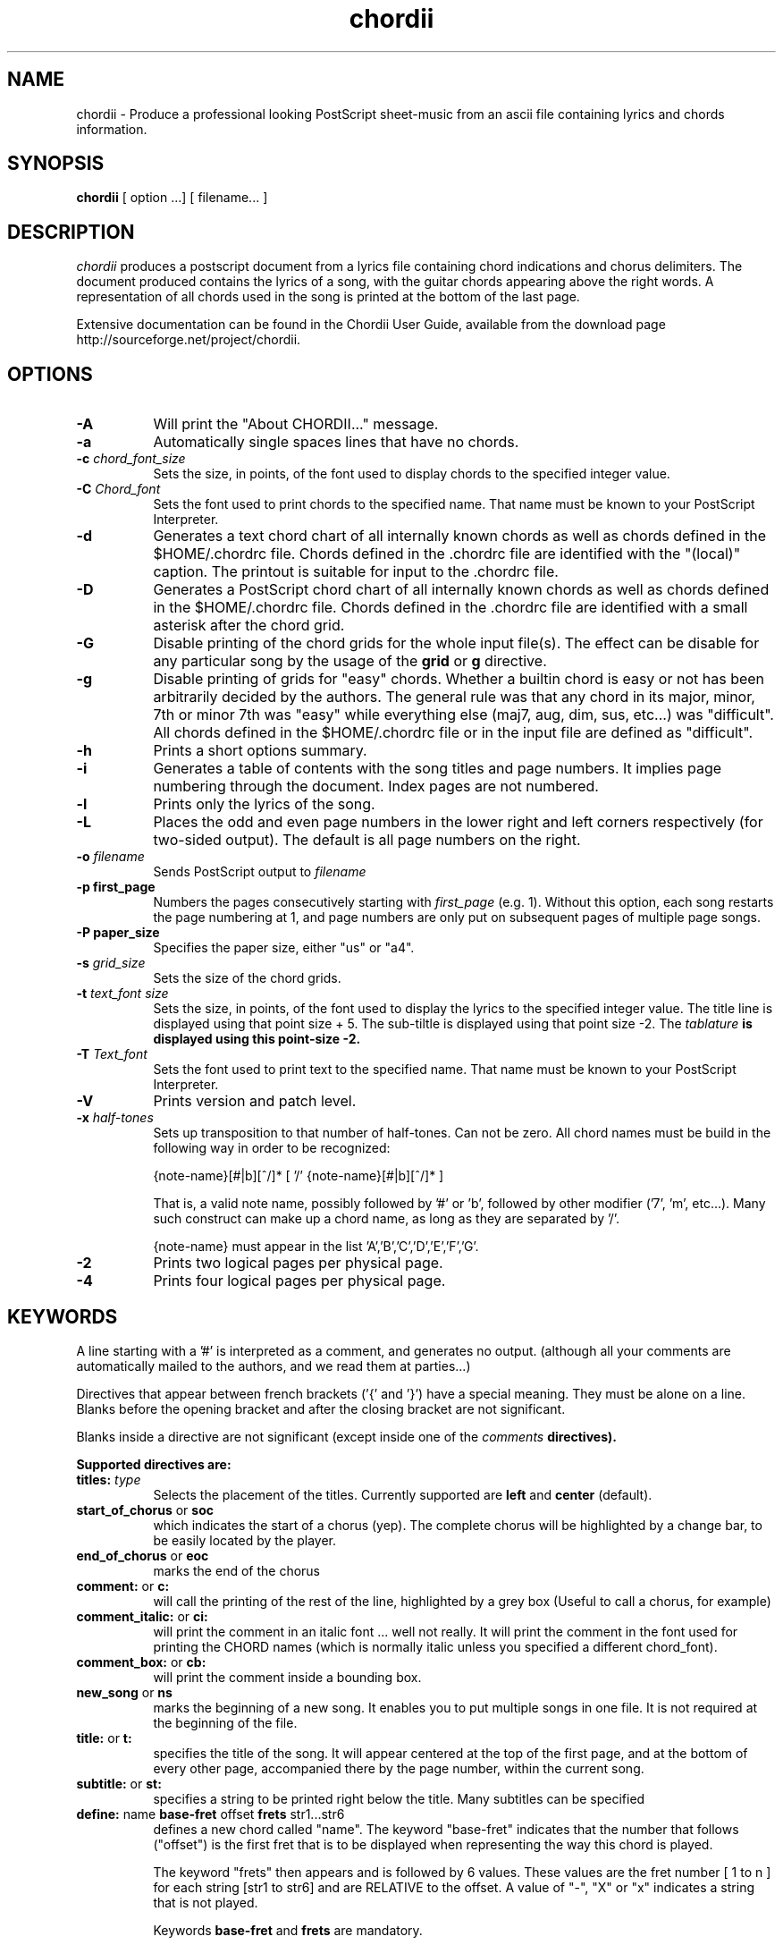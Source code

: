 .TH chordii 1 "July 2009" "Utilities"
.SH NAME
chordii \- Produce a professional looking PostScript sheet-music from an ascii file containing lyrics and chords information.
.SH SYNOPSIS
.B chordii
[ option ...] [ filename... ]
.SH DESCRIPTION
.I chordii
produces a postscript document from a lyrics file containing chord
indications and chorus delimiters. The document produced contains the
lyrics of a song, with the guitar chords appearing above the right
words. A representation of all chords used in the song is printed at
the bottom of the last page.

Extensive documentation can be found in the Chordii User Guide,
available from the download page http://sourceforge.net/project/chordii.

.SH OPTIONS
.TP 8
.B \-A
Will print the "About CHORDII..." message.
.TP 8
.B \-a 
Automatically single spaces lines that have no chords.
.TP 8
.B \-c \fIchord_font_size\fB
Sets the size, in points, of the font used to display chords to the specified
integer value.
.TP 8
.B \-C \fIChord_font\fB
Sets the font used to print chords to the specified name. That name must be
known to your PostScript Interpreter.
.TP 8
.B \-d
Generates a text chord chart of all internally known chords as well as
chords defined in the $HOME/.chordrc file. Chords defined in the .chordrc file
are identified with the "(local)" caption. The printout is suitable for input
to the .chordrc file.
.TP 8
.B \-D
Generates a PostScript chord chart of all internally known chords as well as
chords defined in the $HOME/.chordrc file. Chords defined in the .chordrc file
are identified with a small asterisk after the chord grid.
.TP 8
.B \-G
Disable printing of the chord grids for the whole input file(s). The effect can
be disable for any particular song by the usage of the \fBgrid\fR or \fBg\fR
directive.
.TP 8
.B \-g
Disable printing of grids for "easy" chords. Whether a builtin chord is easy
or not has been arbitrarily decided by the authors. The general rule was that
any chord in its major, minor, 7th or minor 7th was "easy" while everything
else (maj7, aug, dim, sus, etc...) was "difficult". All chords defined in the
$HOME/.chordrc file or in the input file are defined as "difficult".
.TP 8
.B \-h
Prints a short options summary.
.TP
.B \-i
Generates a table of contents with the song titles and page numbers.
It implies page numbering through the document. Index pages
are not numbered.
.TP 8
.B \-l
Prints only the lyrics of the song.
.TP 8
.B \-L
Places the odd and even page numbers in the lower right and left
corners respectively (for two-sided output).  The default is all page
numbers on the right.
.TP 8
.B \-o \fIfilename\fB
Sends PostScript output to \fIfilename\fB
.TP 8
.B \-p " first_page" 
Numbers the pages consecutively starting with \fIfirst_page\fR (e.g.
1).  Without this option, each song restarts the page numbering at 1,
and page numbers are only put on subsequent pages of multiple page
songs.
.TP 8
.B \-P " paper_size" 
Specifies the paper size, either "us" or "a4".
.TP 8
.B \-s \fIgrid_size\fB
Sets the size of the chord grids.
.TP 8
.B \-t \fItext_font size\fB
Sets the size, in points, of the font used to display the lyrics to the
specified integer value. The title line is displayed using that point
size + 5. The sub-tiltle is displayed using that point size -2. The
\fItablature\fB is displayed using this point-size -2.
.TP 8
.B \-T \fIText_font\fB
Sets the font used to print text to the specified name. That name must be
known to your PostScript Interpreter.
.TP 8
.B \-V
Prints version and patch level.
.TP 8
.B \-x \fIhalf-tones\fB
Sets up transposition to that number of half-tones. Can not be zero. All
chord names must be build in the following way in order to be recognized:

{note-name}[#|b][^/]* [ '/' {note-name}[#|b][^/]* ]

That is, a valid note name, possibly followed by '#' or 'b', followed by
other modifier ('7', 'm', etc...). Many such construct can make up a chord
name, as long as they are separated by '/'.

{note-name} must appear in the list 'A','B','C','D','E','F','G'.
.TP 8
.B \-2
Prints two logical pages per physical page.
.TP 8
.B \-4
Prints four logical pages per physical page.

.SH KEYWORDS
A line starting with a '#' is interpreted as a comment, and generates no output.
(although all your comments are automatically mailed to the authors, and we read them
at parties...)

Directives that  appear between french brackets ('{' and '}') have a
special meaning. They must be alone on a line. Blanks before the
opening bracket and after the closing bracket are not significant.

Blanks inside a directive are not significant (except inside one of the \fIcomments\fB directives).

Supported directives are:
.TP 8
.B \fBtitles: \fItype\fR
Selects the placement of the titles. Currently supported are
\fBleft\fR and \fBcenter\fP (default).
.TP 8
.B \fBstart_of_chorus\fR or \fBsoc\fR
which indicates the start of a chorus (yep). The complete chorus will
be highlighted by a change bar, to be easily located by the player.
.TP 8
.B \fBend_of_chorus\fR or \fBeoc\fR
marks the end of the chorus
.TP 8
.B \fBcomment:\fR or \fBc:\fR
will call the printing of the rest of the line, highlighted by a grey box
(Useful to call a chorus, for example)
.TP 8
.B \fBcomment_italic:\fR or \fBci:\fR
will print the comment in an italic font ... well not really. It will print the comment in the font used for printing the CHORD names (which is normally italic unless you specified a different chord_font).
.TP 8
.B \fBcomment_box:\fR or \fBcb:\fR
will print the comment inside a bounding box.
.TP 8
.B \fBnew_song\fR or \fBns\fR
marks the beginning of a new song. It enables you to put multiple songs
in one file. It is not required at the beginning of the file.
.TP 8
.B \fBtitle:\fR or \fBt:\fR
specifies the title of the song. It will appear centered at the top of the first
page, and at the bottom of every other page, accompanied there by the
page number, within the current song.
.TP 8
.B \fBsubtitle:\fR or \fBst:\fR
specifies a string to be printed right below the title. Many subtitles can be
specified
.TP 8
.B \fBdefine: \fRname \fBbase-fret \fRoffset \fBfrets \fRstr1...str6\f
defines a new chord called "name". The keyword "base-fret"
indicates that the number that follows ("offset") is the first
fret that is to be displayed when representing the way this chord is played.

The keyword "frets" then appears and is followed by 6 values. 
These values are the fret number [ 1 to n ] for each string
[str1 to str6] and are RELATIVE to the offset.  A value of "-", "X" or
"x" indicates a string that is not played.

Keywords \fBbase-fret\fR and \fBfrets\fR are mandatory.

A value of 0 for a given string means it is to be played open, and will be marked
by a small
open circle above the string in the grid.  The strings are numbered in ascending
order of tonality, starting on the low E (the top string).  On
output, a chord defined in the user's .chordrc file will have a small
asterisk near its grid, a chord defined in a song will have two small
asterixes.

At the beginning of every song, the default chords are re-loaded and the
user's .chordrc file is re-read. Chord definition of new chords inside
the text of a song are only valid for that song.

The syntax of a {define} directive has been modified in version 3.5.
CHORDII will attempt to recognize an old-formar {define} and will accept
it. It will, though, print a warning inviting you to modify your input
file to use the new syntax (the exact {define} entry to use is provided
as an example).
.TP 8
.B \fBpagetype: \fItype\fR
Selects the page type. Currently supported page types are \fBa4\fR and
\fBletter\fP.
.br
This directive may only occur in the .chordrc.
.TP 8
.B textfont: postscript_font
same as -T command option
.TP 8
.B textsize: n
same as -t command option
.TP 8
.B chordfont: postscript_font
same as -C command option
.TP 8
.B chordsize: n
same as -c command option
.TP 8
.B \fBno_grid\fR or \fBng\fR
will disable printing of the chord grids for the current song.
.TP 8
.B \fBgrid\fR or \fBg\fR
will enable the printing of the chord grids for the current song (subject to
the limitation caused by the usage of the \fB-g\fR option). This
directive will overide the runtime \fB-G\fR option for the current song.
.TP 8
.B \fBnew_page\fR or \fBnp\fR
will force a logical page break (which will obviously turn out to be a physical
page break if you are not in either 2-up or 4-up mode.
.TP 8
.B \fBnew_physical_page\fR or \fBnpp\fR
will force a physical page break (in any mode).
.TP 8
.B \fBstart_of_tab\fR or \fBsot\fR
will cause chord to use a monospace (ie: non-proportional) font for the
printing of text. This can be used to enter 'tab' information where character
positioning is crucial. The \fBCourier\fR font is used with a smaller point-size
than the rest of the text.
.TP 8
.B \fBend_of_tab\fR or \fBeot\fR
will stop using monospace font. The effect is implicit at the end of a song.
.TP 8
.B \fBcolumns: n\fR or \fBcol: n\fR
specifies the number of columns on the pages of the current song.
.TP 8
.B \fBcolumn_break\fR or \fBcolb\fR
forces a column break. The next line of the song will appear in the next available
column, at the same height as the last "columns" statement if still
on the same page, or at the top of the page otherwise.
.SH FILES
.TP 8
.B $HOME/.chordrc
Initial directives re-read after each song.
.SH NOTES
Run time options override settings from your .chordrc file. So the assignement sequence
to, let's say, the text size will be: system default, .chordrc, run-time
option, and finally from within the song itself.

All keywords are case independent.
.SH BUGS
CHORDII will not wrap long lines around the right margin.
.br
White space is not inserted inside the text line, even if white space
is inserted in the "chord" line above the text. The net effect is that 
chord names can appear further down the line than what was intended. This is
a side effect from fixing an old "bug" that caused the chord names to overlap.
This bug will only manifest itself if you have lots of chord but little text.
Inserting white space in the text is a good workaround.
.br
In 2-up mode, if page-numbering is invoked on a document that has an
odd number of page, the page number for the last page will be printed
at the bottom right of the virtual page instead of the bottom right of
the physical page.
.SH COPYRIGHT
Copyright 2008 The Chordii Project
.br
Copyright 1990-91-92-93 by Martin Leclerc and Mario Dorion
.SH AUTHORS
Johan Vromans <jvromans@squirrel.nl)
.br
Martin Leclerc (Martin.Leclerc@Sun.COM *** DEFUNCT ***)
.br
and Mario Dorion (Mario.Dorion@Sun.COM *** DEFUNCT ***)

.SH CONTRIBUTORS
Steve Putz (putz@parc.xerox.com)
.br
Jim Gerland (GERLAND@ubvms.cc.buffalo.edu)
.br
Leo Bicknell (ab147@freenet.acsu.buffalo.edu)
